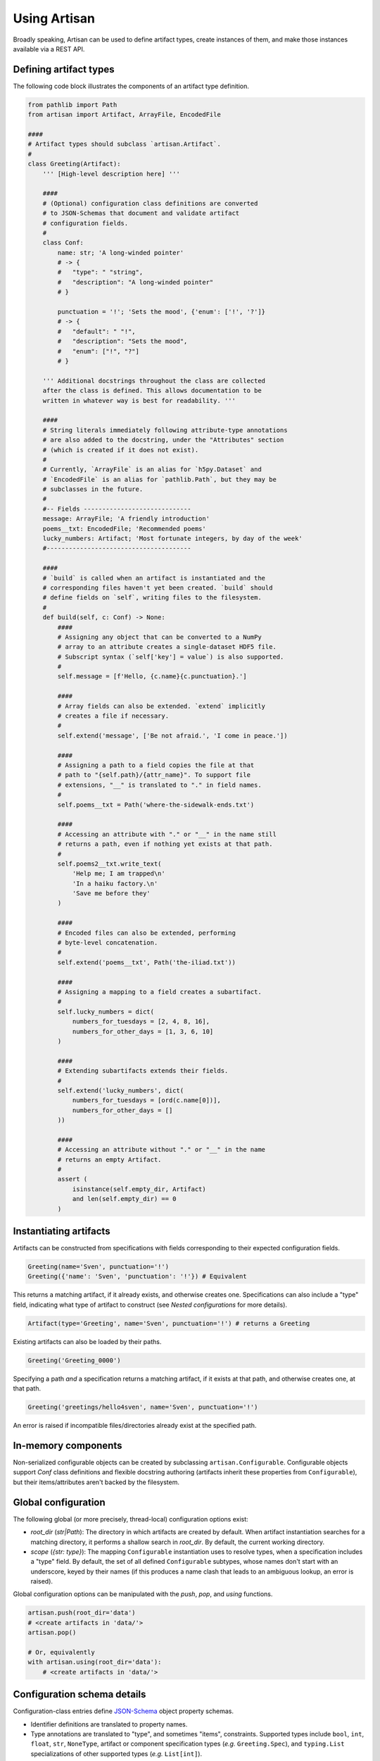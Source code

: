 Using Artisan
=============

Broadly speaking, Artisan can be used to define artifact types, create instances of them, and make those instances available via a REST API.


Defining artifact types
-----------------------

The following code block illustrates the components of an artifact type definition.

.. code-block:: python3

  from pathlib import Path
  from artisan import Artifact, ArrayFile, EncodedFile

  ####
  # Artifact types should subclass `artisan.Artifact`.
  #
  class Greeting(Artifact):
      ''' [High-level description here] '''

      ####
      # (Optional) configuration class definitions are converted
      # to JSON-Schemas that document and validate artifact
      # configuration fields.
      #
      class Conf:
          name: str; 'A long-winded pointer'
          # -> {
          #   "type": " "string",
          #   "description": "A long-winded pointer"
          # }

          punctuation = '!'; 'Sets the mood', {'enum': ['!', '?']}
          # -> {
          #   "default": " "!",
          #   "description": "Sets the mood",
          #   "enum": ["!", "?"]
          # }

      ''' Additional docstrings throughout the class are collected
      after the class is defined. This allows documentation to be
      written in whatever way is best for readability. '''

      ####
      # String literals immediately following attribute-type annotations
      # are also added to the docstring, under the "Attributes" section
      # (which is created if it does not exist).
      #
      # Currently, `ArrayFile` is an alias for `h5py.Dataset` and
      # `EncodedFile` is an alias for `pathlib.Path`, but they may be
      # subclasses in the future.
      #
      #-- Fields -----------------------------
      message: ArrayFile; 'A friendly introduction'
      poems__txt: EncodedFile; 'Recommended poems'
      lucky_numbers: Artifact; 'Most fortunate integers, by day of the week'
      #---------------------------------------

      ####
      # `build` is called when an artifact is instantiated and the
      # corresponding files haven't yet been created. `build` should
      # define fields on `self`, writing files to the filesystem.
      #
      def build(self, c: Conf) -> None:
          ####
          # Assigning any object that can be converted to a NumPy
          # array to an attribute creates a single-dataset HDF5 file.
          # Subscript syntax (`self['key'] = value`) is also supported.
          #
          self.message = [f'Hello, {c.name}{c.punctuation}.']

          ####
          # Array fields can also be extended. `extend` implicitly
          # creates a file if necessary.
          #
          self.extend('message', ['Be not afraid.', 'I come in peace.'])

          ####
          # Assigning a path to a field copies the file at that
          # path to "{self.path}/{attr_name}". To support file
          # extensions, "__" is translated to "." in field names.
          #
          self.poems__txt = Path('where-the-sidewalk-ends.txt')

          ####
          # Accessing an attribute with "." or "__" in the name still
          # returns a path, even if nothing yet exists at that path.
          #
          self.poems2__txt.write_text(
              'Help me; I am trapped\n'
              'In a haiku factory.\n'
              'Save me before they'
          )

          ####
          # Encoded files can also be extended, performing
          # byte-level concatenation.
          #
          self.extend('poems__txt', Path('the-iliad.txt'))

          ####
          # Assigning a mapping to a field creates a subartifact.
          #
          self.lucky_numbers = dict(
              numbers_for_tuesdays = [2, 4, 8, 16],
              numbers_for_other_days = [1, 3, 6, 10]
          )

          ####
          # Extending subartifacts extends their fields.
          #
          self.extend('lucky_numbers', dict(
              numbers_for_tuesdays = [ord(c.name[0])],
              numbers_for_other_days = []
          ))

          ####
          # Accessing an attribute without "." or "__" in the name
          # returns an empty Artifact.
          #
          assert (
              isinstance(self.empty_dir, Artifact)
              and len(self.empty_dir) == 0
          )


Instantiating artifacts
-----------------------

Artifacts can be constructed from specifications with fields corresponding to their expected configuration fields.

.. code-block:: python

  Greeting(name='Sven', punctuation='!')
  Greeting({'name': 'Sven', 'punctuation': '!'}) # Equivalent

This returns a matching artifact, if it already exists, and otherwise creates one. Specifications can also include a "type" field, indicating what type of artifact to construct (see *Nested configurations* for more details).

.. code-block:: python

  Artifact(type='Greeting', name='Sven', punctuation='!') # returns a Greeting

Existing artifacts can also be loaded by their paths.

.. code-block:: python

  Greeting('Greeting_0000')

Specifying a path *and* a specification returns a matching artifact, if it exists at that path, and otherwise creates one, at that path.

.. code-block:: python

  Greeting('greetings/hello4sven', name='Sven', punctuation='!')

An error is raised if incompatible files/directories already exist at the specified path.


In-memory components
--------------------

Non-serialized configurable objects can be created by subclassing ``artisan.Configurable``. Configurable objects support `Conf` class definitions and flexible docstring authoring (artifacts inherit these properties from ``Configurable``), but their items/attributes aren't backed by the filesystem.


Global configuration
--------------------

The following global (or more precisely, thread-local) configuration options exist:

- `root_dir` (*str|Path*): The directory in which artifacts are created by default. When artifact instantiation searches for a matching directory, it performs a shallow search in `root_dir`. By default, the current working directory.
- `scope` (*{str: type}*): The mapping ``Configurable`` instantiation uses to resolve types, when a specification includes a "type" field. By default, the set of all defined ``Configurable`` subtypes, whose names don't start with an underscore, keyed by their names (if this produces a name clash that leads to an ambiguous lookup, an error is raised).

Global configuration options can be manipulated with the `push`, `pop`, and `using` functions.

.. code-block:: python

  artisan.push(root_dir='data')
  # <create artifacts in 'data/'>
  artisan.pop()

  # Or, equivalently
  with artisan.using(root_dir='data'):
      # <create artifacts in 'data/'>


Configuration schema details
----------------------------

Configuration-class entries define `JSON-Schema <https://json-schema.org/>`_ object property schemas.

- Identifier definitions are translated to property names.
- Type annotations are translated to "type", and sometimes "items", constraints. Supported types include ``bool``, ``int``, ``float``, ``str``, ``NoneType``, artifact or component specification types (*e.g.* ``Greeting.Spec``), and ``typing.List`` specializations of other supported types (*e.g.* ``List[int]``).
- Assignments (*e.g.* ``x = 1``) add "default" fields.
- ``str`` literals following definitions add "description" fields.
- ``dict`` literals following definitions are merged into the schema. ``(str, dict)`` and ``(dict, str)`` literal pairs are also supported.

A configurating entry matching ``<SomeArtifactType>.Spec`` must

- have a "type" field resloving, in the current `scope`, to a subclass of ``<SomeArtifactType>``, and
- have every field required by that subclass' configuration schema.


Generating a REST API
---------------------

Artifacts can be exposed as a REST API by calling `serve`.

.. code-block:: python

  artisan.serve(4000) # Serves the contents of `root_dir` on port 4000
  artisan.serve(4001, 'data') # Serves the contents of "data/" on port 4001

The REST API supports the following route forms:

- **path/to/array**: A CBOR-encoded array
- **path/to/file.ext**: A raw file
- **path/to/artifact**: A CBOR-encoded object mapping entry names to contents (objects in the case of array/subartifact entries, and strings---paths relative to `root_dir`---for non-array files)
- **path/to/artifact/_entry-names**: A CBOR-encoded object mapping entry names to small metadata objects
- **path/to/artifact/_meta**: The contents of *meta.yaml*, CBOR-encoded
